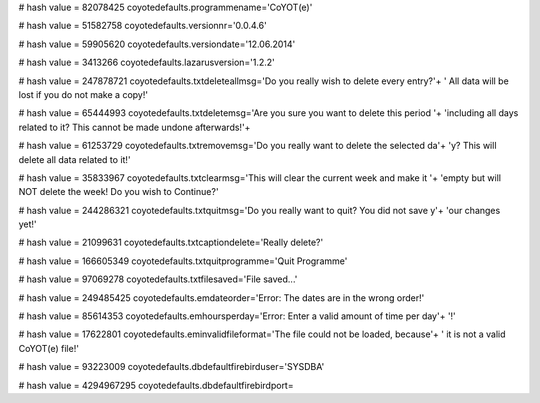 
# hash value = 82078425
coyotedefaults.programmename='CoYOT(e)'


# hash value = 51582758
coyotedefaults.versionnr='0.0.4.6'


# hash value = 59905620
coyotedefaults.versiondate='12.06.2014'


# hash value = 3413266
coyotedefaults.lazarusversion='1.2.2'


# hash value = 247878721
coyotedefaults.txtdeleteallmsg='Do you really wish to delete every entry?'+
' All data will be lost if you do not make a copy!'


# hash value = 65444993
coyotedefaults.txtdeletemsg='Are you sure you want to delete this period '+
'including all days related to it? This cannot be made undone afterwards!'+


# hash value = 61253729
coyotedefaults.txtremovemsg='Do you really want to delete the selected da'+
'y? This will delete all data related to it!'


# hash value = 35833967
coyotedefaults.txtclearmsg='This will clear the current week and make it '+
'empty but will NOT delete the week! Do you wish to Continue?'


# hash value = 244286321
coyotedefaults.txtquitmsg='Do you really want to quit? You did not save y'+
'our changes yet!'


# hash value = 21099631
coyotedefaults.txtcaptiondelete='Really delete?'


# hash value = 166605349
coyotedefaults.txtquitprogramme='Quit Programme'


# hash value = 97069278
coyotedefaults.txtfilesaved='File saved...'


# hash value = 249485425
coyotedefaults.emdateorder='Error: The dates are in the wrong order!'


# hash value = 85614353
coyotedefaults.emhoursperday='Error: Enter a valid amount of time per day'+
'!'


# hash value = 17622801
coyotedefaults.eminvalidfileformat='The file could not be loaded, because'+
' it is not a valid CoYOT(e) file!'


# hash value = 93223009
coyotedefaults.dbdefaultfirebirduser='SYSDBA'


# hash value = 4294967295
coyotedefaults.dbdefaultfirebirdport=
